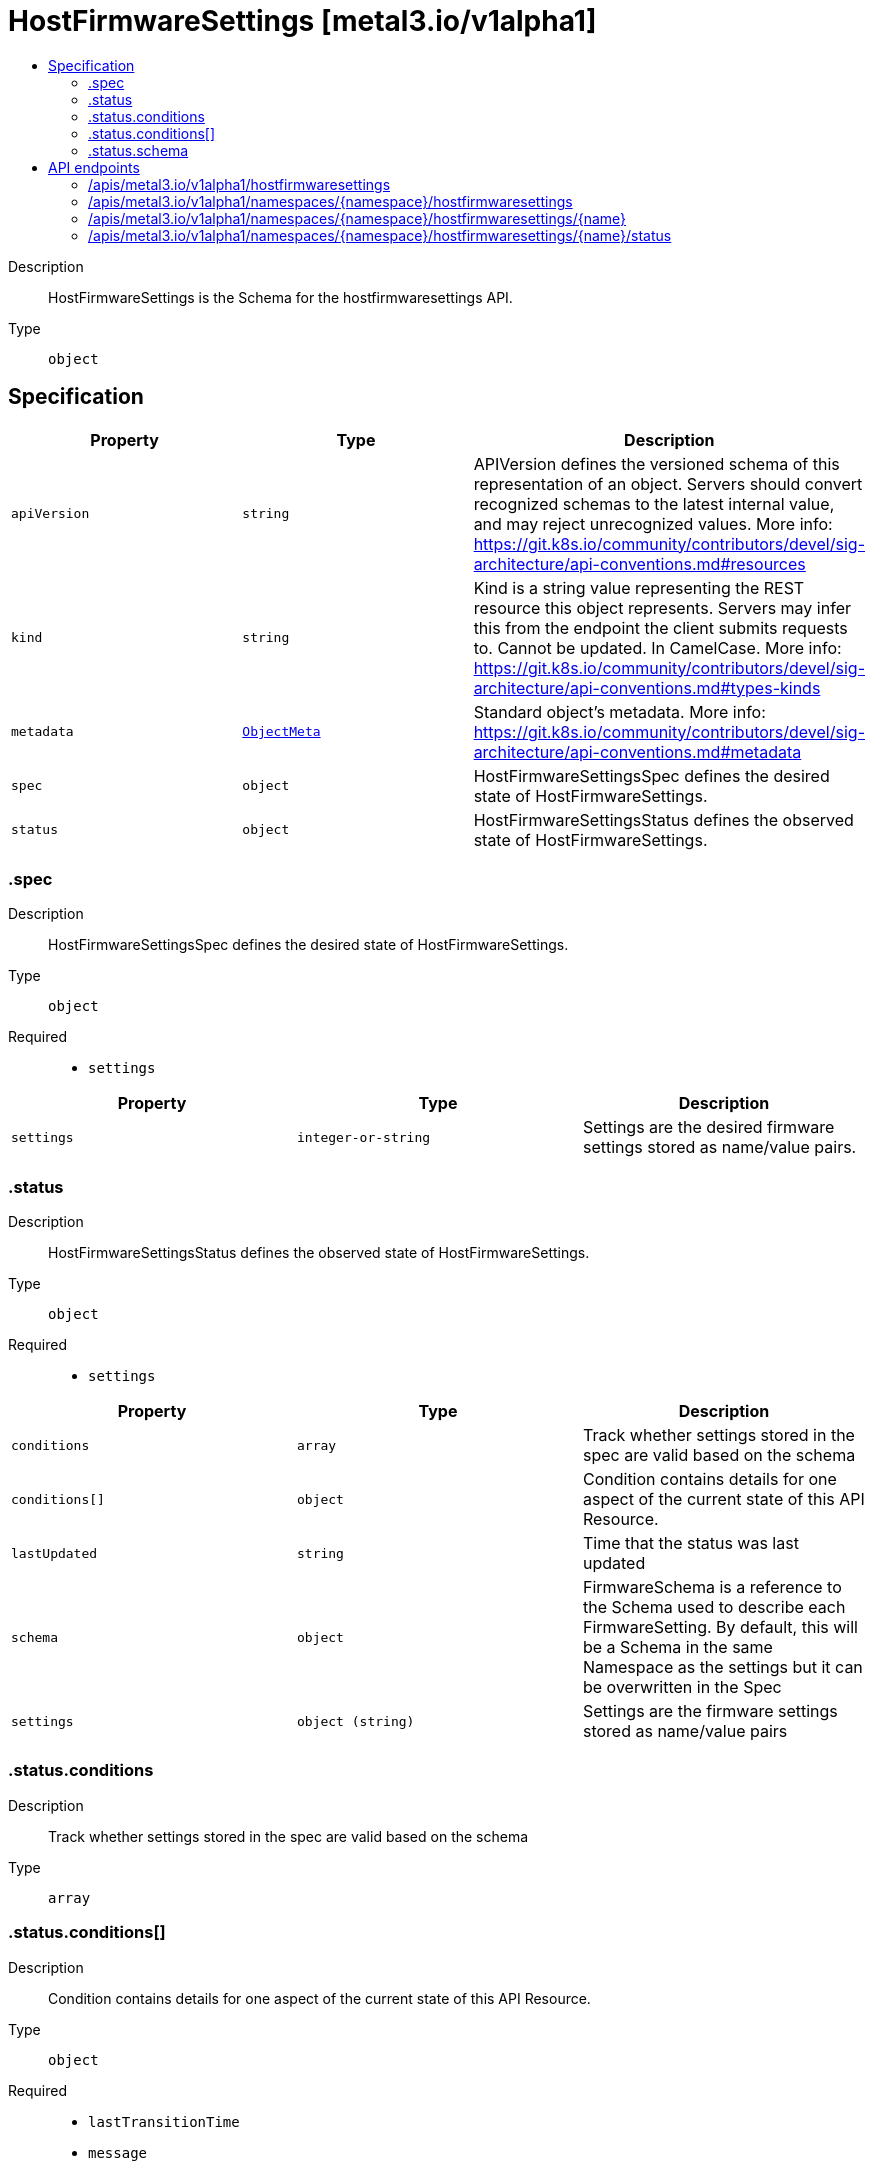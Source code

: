 // Automatically generated by 'openshift-apidocs-gen'. Do not edit.
:_mod-docs-content-type: ASSEMBLY
[id="hostfirmwaresettings-metal3-io-v1alpha1"]
= HostFirmwareSettings [metal3.io/v1alpha1]
:toc: macro
:toc-title:

toc::[]


Description::
+
--
HostFirmwareSettings is the Schema for the hostfirmwaresettings API.
--

Type::
  `object`



== Specification

[cols="1,1,1",options="header"]
|===
| Property | Type | Description

| `apiVersion`
| `string`
| APIVersion defines the versioned schema of this representation of an object. Servers should convert recognized schemas to the latest internal value, and may reject unrecognized values. More info: https://git.k8s.io/community/contributors/devel/sig-architecture/api-conventions.md#resources

| `kind`
| `string`
| Kind is a string value representing the REST resource this object represents. Servers may infer this from the endpoint the client submits requests to. Cannot be updated. In CamelCase. More info: https://git.k8s.io/community/contributors/devel/sig-architecture/api-conventions.md#types-kinds

| `metadata`
| xref:../objects/index.adoc#io-k8s-apimachinery-pkg-apis-meta-v1-ObjectMeta[`ObjectMeta`]
| Standard object's metadata. More info: https://git.k8s.io/community/contributors/devel/sig-architecture/api-conventions.md#metadata

| `spec`
| `object`
| HostFirmwareSettingsSpec defines the desired state of HostFirmwareSettings.

| `status`
| `object`
| HostFirmwareSettingsStatus defines the observed state of HostFirmwareSettings.

|===
=== .spec
Description::
+
--
HostFirmwareSettingsSpec defines the desired state of HostFirmwareSettings.
--

Type::
  `object`

Required::
  - `settings`



[cols="1,1,1",options="header"]
|===
| Property | Type | Description

| `settings`
| `integer-or-string`
| Settings are the desired firmware settings stored as name/value pairs.

|===
=== .status
Description::
+
--
HostFirmwareSettingsStatus defines the observed state of HostFirmwareSettings.
--

Type::
  `object`

Required::
  - `settings`



[cols="1,1,1",options="header"]
|===
| Property | Type | Description

| `conditions`
| `array`
| Track whether settings stored in the spec are valid based on the schema

| `conditions[]`
| `object`
| Condition contains details for one aspect of the current state of this API Resource.

| `lastUpdated`
| `string`
| Time that the status was last updated

| `schema`
| `object`
| FirmwareSchema is a reference to the Schema used to describe each
FirmwareSetting. By default, this will be a Schema in the same
Namespace as the settings but it can be overwritten in the Spec

| `settings`
| `object (string)`
| Settings are the firmware settings stored as name/value pairs

|===
=== .status.conditions
Description::
+
--
Track whether settings stored in the spec are valid based on the schema
--

Type::
  `array`




=== .status.conditions[]
Description::
+
--
Condition contains details for one aspect of the current state of this API Resource.
--

Type::
  `object`

Required::
  - `lastTransitionTime`
  - `message`
  - `reason`
  - `status`
  - `type`



[cols="1,1,1",options="header"]
|===
| Property | Type | Description

| `lastTransitionTime`
| `string`
| lastTransitionTime is the last time the condition transitioned from one status to another.
This should be when the underlying condition changed.  If that is not known, then using the time when the API field changed is acceptable.

| `message`
| `string`
| message is a human readable message indicating details about the transition.
This may be an empty string.

| `observedGeneration`
| `integer`
| observedGeneration represents the .metadata.generation that the condition was set based upon.
For instance, if .metadata.generation is currently 12, but the .status.conditions[x].observedGeneration is 9, the condition is out of date
with respect to the current state of the instance.

| `reason`
| `string`
| reason contains a programmatic identifier indicating the reason for the condition's last transition.
Producers of specific condition types may define expected values and meanings for this field,
and whether the values are considered a guaranteed API.
The value should be a CamelCase string.
This field may not be empty.

| `status`
| `string`
| status of the condition, one of True, False, Unknown.

| `type`
| `string`
| type of condition in CamelCase or in foo.example.com/CamelCase.

|===
=== .status.schema
Description::
+
--
FirmwareSchema is a reference to the Schema used to describe each
FirmwareSetting. By default, this will be a Schema in the same
Namespace as the settings but it can be overwritten in the Spec
--

Type::
  `object`

Required::
  - `name`
  - `namespace`



[cols="1,1,1",options="header"]
|===
| Property | Type | Description

| `name`
| `string`
| `name` is the reference to the schema.

| `namespace`
| `string`
| `namespace` is the namespace of the where the schema is stored.

|===

== API endpoints

The following API endpoints are available:

* `/apis/metal3.io/v1alpha1/hostfirmwaresettings`
- `GET`: list objects of kind HostFirmwareSettings
* `/apis/metal3.io/v1alpha1/namespaces/{namespace}/hostfirmwaresettings`
- `DELETE`: delete collection of HostFirmwareSettings
- `GET`: list objects of kind HostFirmwareSettings
- `POST`: create HostFirmwareSettings
* `/apis/metal3.io/v1alpha1/namespaces/{namespace}/hostfirmwaresettings/{name}`
- `DELETE`: delete HostFirmwareSettings
- `GET`: read the specified HostFirmwareSettings
- `PATCH`: partially update the specified HostFirmwareSettings
- `PUT`: replace the specified HostFirmwareSettings
* `/apis/metal3.io/v1alpha1/namespaces/{namespace}/hostfirmwaresettings/{name}/status`
- `GET`: read status of the specified HostFirmwareSettings
- `PATCH`: partially update status of the specified HostFirmwareSettings
- `PUT`: replace status of the specified HostFirmwareSettings


=== /apis/metal3.io/v1alpha1/hostfirmwaresettings



HTTP method::
  `GET`

Description::
  list objects of kind HostFirmwareSettings


.HTTP responses
[cols="1,1",options="header"]
|===
| HTTP code | Reponse body
| 200 - OK
| xref:../objects/index.adoc#io-metal3-v1alpha1-HostFirmwareSettingsList[`HostFirmwareSettingsList`] schema
| 401 - Unauthorized
| Empty
|===


=== /apis/metal3.io/v1alpha1/namespaces/{namespace}/hostfirmwaresettings



HTTP method::
  `DELETE`

Description::
  delete collection of HostFirmwareSettings




.HTTP responses
[cols="1,1",options="header"]
|===
| HTTP code | Reponse body
| 200 - OK
| xref:../objects/index.adoc#io-k8s-apimachinery-pkg-apis-meta-v1-Status[`Status`] schema
| 401 - Unauthorized
| Empty
|===

HTTP method::
  `GET`

Description::
  list objects of kind HostFirmwareSettings




.HTTP responses
[cols="1,1",options="header"]
|===
| HTTP code | Reponse body
| 200 - OK
| xref:../objects/index.adoc#io-metal3-v1alpha1-HostFirmwareSettingsList[`HostFirmwareSettingsList`] schema
| 401 - Unauthorized
| Empty
|===

HTTP method::
  `POST`

Description::
  create HostFirmwareSettings


.Query parameters
[cols="1,1,2",options="header"]
|===
| Parameter | Type | Description
| `dryRun`
| `string`
| When present, indicates that modifications should not be persisted. An invalid or unrecognized dryRun directive will result in an error response and no further processing of the request. Valid values are: - All: all dry run stages will be processed
| `fieldValidation`
| `string`
| fieldValidation instructs the server on how to handle objects in the request (POST/PUT/PATCH) containing unknown or duplicate fields. Valid values are: - Ignore: This will ignore any unknown fields that are silently dropped from the object, and will ignore all but the last duplicate field that the decoder encounters. This is the default behavior prior to v1.23. - Warn: This will send a warning via the standard warning response header for each unknown field that is dropped from the object, and for each duplicate field that is encountered. The request will still succeed if there are no other errors, and will only persist the last of any duplicate fields. This is the default in v1.23+ - Strict: This will fail the request with a BadRequest error if any unknown fields would be dropped from the object, or if any duplicate fields are present. The error returned from the server will contain all unknown and duplicate fields encountered.
|===

.Body parameters
[cols="1,1,2",options="header"]
|===
| Parameter | Type | Description
| `body`
| xref:../metal3_io/hostfirmwaresettings-metal3-io-v1alpha1.adoc#hostfirmwaresettings-metal3-io-v1alpha1[`HostFirmwareSettings`] schema
| 
|===

.HTTP responses
[cols="1,1",options="header"]
|===
| HTTP code | Reponse body
| 200 - OK
| xref:../metal3_io/hostfirmwaresettings-metal3-io-v1alpha1.adoc#hostfirmwaresettings-metal3-io-v1alpha1[`HostFirmwareSettings`] schema
| 201 - Created
| xref:../metal3_io/hostfirmwaresettings-metal3-io-v1alpha1.adoc#hostfirmwaresettings-metal3-io-v1alpha1[`HostFirmwareSettings`] schema
| 202 - Accepted
| xref:../metal3_io/hostfirmwaresettings-metal3-io-v1alpha1.adoc#hostfirmwaresettings-metal3-io-v1alpha1[`HostFirmwareSettings`] schema
| 401 - Unauthorized
| Empty
|===


=== /apis/metal3.io/v1alpha1/namespaces/{namespace}/hostfirmwaresettings/{name}

.Global path parameters
[cols="1,1,2",options="header"]
|===
| Parameter | Type | Description
| `name`
| `string`
| name of the HostFirmwareSettings
|===


HTTP method::
  `DELETE`

Description::
  delete HostFirmwareSettings


.Query parameters
[cols="1,1,2",options="header"]
|===
| Parameter | Type | Description
| `dryRun`
| `string`
| When present, indicates that modifications should not be persisted. An invalid or unrecognized dryRun directive will result in an error response and no further processing of the request. Valid values are: - All: all dry run stages will be processed
|===


.HTTP responses
[cols="1,1",options="header"]
|===
| HTTP code | Reponse body
| 200 - OK
| xref:../objects/index.adoc#io-k8s-apimachinery-pkg-apis-meta-v1-Status[`Status`] schema
| 202 - Accepted
| xref:../objects/index.adoc#io-k8s-apimachinery-pkg-apis-meta-v1-Status[`Status`] schema
| 401 - Unauthorized
| Empty
|===

HTTP method::
  `GET`

Description::
  read the specified HostFirmwareSettings




.HTTP responses
[cols="1,1",options="header"]
|===
| HTTP code | Reponse body
| 200 - OK
| xref:../metal3_io/hostfirmwaresettings-metal3-io-v1alpha1.adoc#hostfirmwaresettings-metal3-io-v1alpha1[`HostFirmwareSettings`] schema
| 401 - Unauthorized
| Empty
|===

HTTP method::
  `PATCH`

Description::
  partially update the specified HostFirmwareSettings


.Query parameters
[cols="1,1,2",options="header"]
|===
| Parameter | Type | Description
| `dryRun`
| `string`
| When present, indicates that modifications should not be persisted. An invalid or unrecognized dryRun directive will result in an error response and no further processing of the request. Valid values are: - All: all dry run stages will be processed
| `fieldValidation`
| `string`
| fieldValidation instructs the server on how to handle objects in the request (POST/PUT/PATCH) containing unknown or duplicate fields. Valid values are: - Ignore: This will ignore any unknown fields that are silently dropped from the object, and will ignore all but the last duplicate field that the decoder encounters. This is the default behavior prior to v1.23. - Warn: This will send a warning via the standard warning response header for each unknown field that is dropped from the object, and for each duplicate field that is encountered. The request will still succeed if there are no other errors, and will only persist the last of any duplicate fields. This is the default in v1.23+ - Strict: This will fail the request with a BadRequest error if any unknown fields would be dropped from the object, or if any duplicate fields are present. The error returned from the server will contain all unknown and duplicate fields encountered.
|===


.HTTP responses
[cols="1,1",options="header"]
|===
| HTTP code | Reponse body
| 200 - OK
| xref:../metal3_io/hostfirmwaresettings-metal3-io-v1alpha1.adoc#hostfirmwaresettings-metal3-io-v1alpha1[`HostFirmwareSettings`] schema
| 401 - Unauthorized
| Empty
|===

HTTP method::
  `PUT`

Description::
  replace the specified HostFirmwareSettings


.Query parameters
[cols="1,1,2",options="header"]
|===
| Parameter | Type | Description
| `dryRun`
| `string`
| When present, indicates that modifications should not be persisted. An invalid or unrecognized dryRun directive will result in an error response and no further processing of the request. Valid values are: - All: all dry run stages will be processed
| `fieldValidation`
| `string`
| fieldValidation instructs the server on how to handle objects in the request (POST/PUT/PATCH) containing unknown or duplicate fields. Valid values are: - Ignore: This will ignore any unknown fields that are silently dropped from the object, and will ignore all but the last duplicate field that the decoder encounters. This is the default behavior prior to v1.23. - Warn: This will send a warning via the standard warning response header for each unknown field that is dropped from the object, and for each duplicate field that is encountered. The request will still succeed if there are no other errors, and will only persist the last of any duplicate fields. This is the default in v1.23+ - Strict: This will fail the request with a BadRequest error if any unknown fields would be dropped from the object, or if any duplicate fields are present. The error returned from the server will contain all unknown and duplicate fields encountered.
|===

.Body parameters
[cols="1,1,2",options="header"]
|===
| Parameter | Type | Description
| `body`
| xref:../metal3_io/hostfirmwaresettings-metal3-io-v1alpha1.adoc#hostfirmwaresettings-metal3-io-v1alpha1[`HostFirmwareSettings`] schema
| 
|===

.HTTP responses
[cols="1,1",options="header"]
|===
| HTTP code | Reponse body
| 200 - OK
| xref:../metal3_io/hostfirmwaresettings-metal3-io-v1alpha1.adoc#hostfirmwaresettings-metal3-io-v1alpha1[`HostFirmwareSettings`] schema
| 201 - Created
| xref:../metal3_io/hostfirmwaresettings-metal3-io-v1alpha1.adoc#hostfirmwaresettings-metal3-io-v1alpha1[`HostFirmwareSettings`] schema
| 401 - Unauthorized
| Empty
|===


=== /apis/metal3.io/v1alpha1/namespaces/{namespace}/hostfirmwaresettings/{name}/status

.Global path parameters
[cols="1,1,2",options="header"]
|===
| Parameter | Type | Description
| `name`
| `string`
| name of the HostFirmwareSettings
|===


HTTP method::
  `GET`

Description::
  read status of the specified HostFirmwareSettings




.HTTP responses
[cols="1,1",options="header"]
|===
| HTTP code | Reponse body
| 200 - OK
| xref:../metal3_io/hostfirmwaresettings-metal3-io-v1alpha1.adoc#hostfirmwaresettings-metal3-io-v1alpha1[`HostFirmwareSettings`] schema
| 401 - Unauthorized
| Empty
|===

HTTP method::
  `PATCH`

Description::
  partially update status of the specified HostFirmwareSettings


.Query parameters
[cols="1,1,2",options="header"]
|===
| Parameter | Type | Description
| `dryRun`
| `string`
| When present, indicates that modifications should not be persisted. An invalid or unrecognized dryRun directive will result in an error response and no further processing of the request. Valid values are: - All: all dry run stages will be processed
| `fieldValidation`
| `string`
| fieldValidation instructs the server on how to handle objects in the request (POST/PUT/PATCH) containing unknown or duplicate fields. Valid values are: - Ignore: This will ignore any unknown fields that are silently dropped from the object, and will ignore all but the last duplicate field that the decoder encounters. This is the default behavior prior to v1.23. - Warn: This will send a warning via the standard warning response header for each unknown field that is dropped from the object, and for each duplicate field that is encountered. The request will still succeed if there are no other errors, and will only persist the last of any duplicate fields. This is the default in v1.23+ - Strict: This will fail the request with a BadRequest error if any unknown fields would be dropped from the object, or if any duplicate fields are present. The error returned from the server will contain all unknown and duplicate fields encountered.
|===


.HTTP responses
[cols="1,1",options="header"]
|===
| HTTP code | Reponse body
| 200 - OK
| xref:../metal3_io/hostfirmwaresettings-metal3-io-v1alpha1.adoc#hostfirmwaresettings-metal3-io-v1alpha1[`HostFirmwareSettings`] schema
| 401 - Unauthorized
| Empty
|===

HTTP method::
  `PUT`

Description::
  replace status of the specified HostFirmwareSettings


.Query parameters
[cols="1,1,2",options="header"]
|===
| Parameter | Type | Description
| `dryRun`
| `string`
| When present, indicates that modifications should not be persisted. An invalid or unrecognized dryRun directive will result in an error response and no further processing of the request. Valid values are: - All: all dry run stages will be processed
| `fieldValidation`
| `string`
| fieldValidation instructs the server on how to handle objects in the request (POST/PUT/PATCH) containing unknown or duplicate fields. Valid values are: - Ignore: This will ignore any unknown fields that are silently dropped from the object, and will ignore all but the last duplicate field that the decoder encounters. This is the default behavior prior to v1.23. - Warn: This will send a warning via the standard warning response header for each unknown field that is dropped from the object, and for each duplicate field that is encountered. The request will still succeed if there are no other errors, and will only persist the last of any duplicate fields. This is the default in v1.23+ - Strict: This will fail the request with a BadRequest error if any unknown fields would be dropped from the object, or if any duplicate fields are present. The error returned from the server will contain all unknown and duplicate fields encountered.
|===

.Body parameters
[cols="1,1,2",options="header"]
|===
| Parameter | Type | Description
| `body`
| xref:../metal3_io/hostfirmwaresettings-metal3-io-v1alpha1.adoc#hostfirmwaresettings-metal3-io-v1alpha1[`HostFirmwareSettings`] schema
| 
|===

.HTTP responses
[cols="1,1",options="header"]
|===
| HTTP code | Reponse body
| 200 - OK
| xref:../metal3_io/hostfirmwaresettings-metal3-io-v1alpha1.adoc#hostfirmwaresettings-metal3-io-v1alpha1[`HostFirmwareSettings`] schema
| 201 - Created
| xref:../metal3_io/hostfirmwaresettings-metal3-io-v1alpha1.adoc#hostfirmwaresettings-metal3-io-v1alpha1[`HostFirmwareSettings`] schema
| 401 - Unauthorized
| Empty
|===


